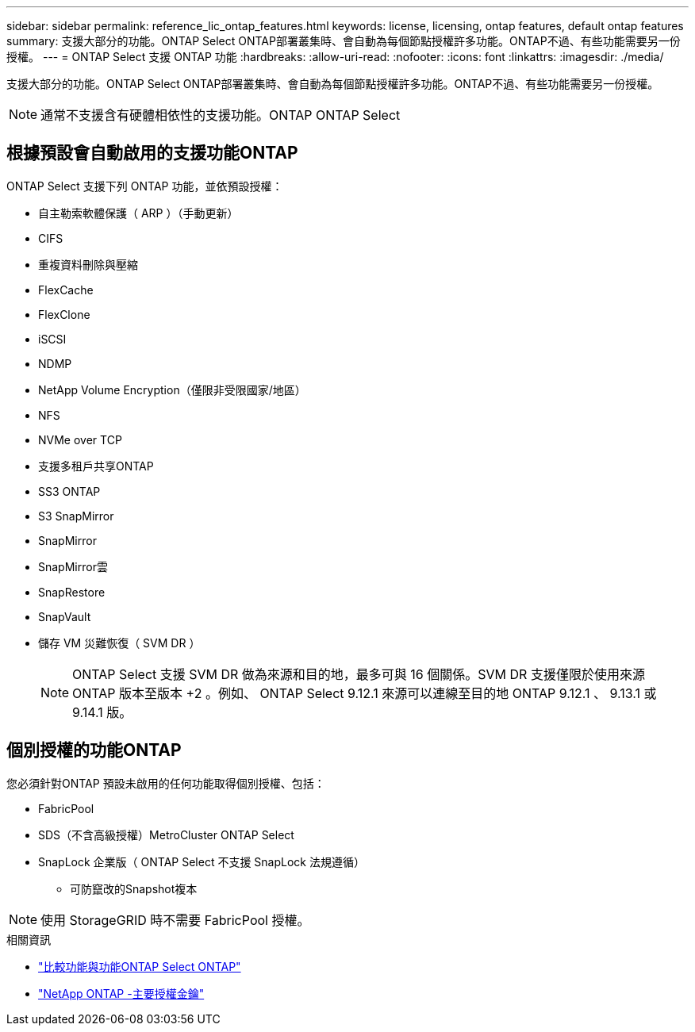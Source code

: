 ---
sidebar: sidebar 
permalink: reference_lic_ontap_features.html 
keywords: license, licensing, ontap features, default ontap features 
summary: 支援大部分的功能。ONTAP Select ONTAP部署叢集時、會自動為每個節點授權許多功能。ONTAP不過、有些功能需要另一份授權。 
---
= ONTAP Select 支援 ONTAP 功能
:hardbreaks:
:allow-uri-read: 
:nofooter: 
:icons: font
:linkattrs: 
:imagesdir: ./media/


[role="lead"]
支援大部分的功能。ONTAP Select ONTAP部署叢集時、會自動為每個節點授權許多功能。ONTAP不過、有些功能需要另一份授權。


NOTE: 通常不支援含有硬體相依性的支援功能。ONTAP ONTAP Select



== 根據預設會自動啟用的支援功能ONTAP

ONTAP Select 支援下列 ONTAP 功能，並依預設授權：

* 自主勒索軟體保護（ ARP ）（手動更新）
* CIFS
* 重複資料刪除與壓縮
* FlexCache
* FlexClone
* iSCSI
* NDMP
* NetApp Volume Encryption（僅限非受限國家/地區）
* NFS
* NVMe over TCP
* 支援多租戶共享ONTAP
* SS3 ONTAP
* S3 SnapMirror
* SnapMirror
* SnapMirror雲
* SnapRestore
* SnapVault
* 儲存 VM 災難恢復（ SVM DR ）
+

NOTE: ONTAP Select 支援 SVM DR 做為來源和目的地，最多可與 16 個關係。SVM DR 支援僅限於使用來源 ONTAP 版本至版本 +2 。例如、 ONTAP Select 9.12.1 來源可以連線至目的地 ONTAP 9.12.1 、 9.13.1 或 9.14.1 版。





== 個別授權的功能ONTAP

您必須針對ONTAP 預設未啟用的任何功能取得個別授權、包括：

* FabricPool
* SDS（不含高級授權）MetroCluster ONTAP Select
* SnapLock 企業版（ ONTAP Select 不支援 SnapLock 法規遵循）
+
** 可防竄改的Snapshot複本





NOTE: 使用 StorageGRID 時不需要 FabricPool 授權。

.相關資訊
* link:concept_ots_overview.html#comparing-ontap-select-and-ontap-9["比較功能與功能ONTAP Select ONTAP"]
* link:https://mysupport.netapp.com/site/systems/master-license-keys["NetApp ONTAP -主要授權金鑰"^]

